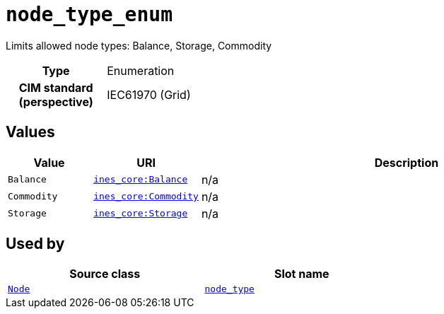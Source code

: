 = `node_type_enum`
:toclevels: 4


+++Limits allowed node types: Balance, Storage, Commodity+++


[cols="h,3",width=65%]
|===
| Type
| Enumeration


| CIM standard (perspective)
| IEC61970 (Grid)



|===

== Values

[cols="1,1,5",width=100%]
|===
| Value | URI | Description

| `Balance`
| file:///cesm.yamlBalance[`ines_core:Balance`]
| n/a

| `Commodity`
| file:///cesm.yamlCommodity[`ines_core:Commodity`]
| n/a

| `Storage`
| file:///cesm.yamlStorage[`ines_core:Storage`]
| n/a
|===

== Used by


[cols="1,1",width=65%]
|===
| Source class | Slot name



| xref::class/Node.adoc[`Node`] | xref::class/Node.adoc#node_type[`node_type`]


|===

